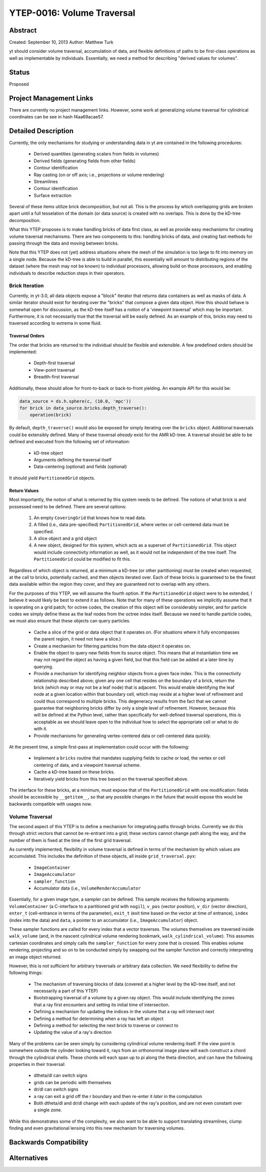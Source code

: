YTEP-0016: Volume Traversal
===========================

Abstract
--------

Created: September 10, 2013
Author: Matthew Turk

yt should consider volume traversal, accumulation of data, and flexible
definitions of paths to be first-class operations as well as implementable by
individuals.  Essentially, we need a method for describing "derived values for
volumes".

Status
------

Proposed

Project Management Links
------------------------

There are currently no project management links.  However, some work at
generalizing volume traversal for cylindrical coordinates can be see in hash
f4aa69acae57.

Detailed Description
--------------------

Currently, the only mechanisms for studying or understanding data in yt are
contained in the following procedures:

 * Derived quantities (generating scalars from fields in volumes)
 * Derived fields (generating fields from other fields)
 * Contour identification
 * Ray casting (on or off axis; i.e., projections or volume rendering)
 * Streamlines
 * Contour identification
 * Surface extraction

Several of these items utilize brick decomposition, but not all.  This is the
process by which overlapping grids are broken apart until a full tesselation of
the domain (or data source) is created with no overlaps.  This is done by the
kD-tree decomposition.

What this YTEP proposes is to make handling bricks of data first class, as well
as provide easy mechanisms for creating volume traversal mechanisms.  There are
two components to this: handling bricks of data, and creating fast methods for
passing through the data and moving between bricks.

Note that this YTEP does not (yet) address situations where the mesh of the
simulation is too large to fit into memory on a single node.  Because the
kD-tree is able to build in parallel, this essentially will amount to
distributing regions of the dataset (where the mesh may not be known) to
individual processors, allowing build on those processors, and enabling
individuals to describe reduction steps in their operators.

Brick Iteration
+++++++++++++++

Currently, in yt-3.0, all data objects expose a "block" iterator that returns
data containers as well as masks of data.  A similar iterator should exist for
iterating over the "bricks" that compose a given data object.  How this should
behave is somewhat open for discussion, as the kD-tree itself has a notion of a
'viewpoint traversal' which may be important.  Furthermore, it is not
necessarily true that the traversal will be easily defined.  As an example of
this, bricks may need to traversed according to extrema in some fluid.

Traversal Orders
~~~~~~~~~~~~~~~~

The order that bricks are returned to the individual should be flexible and
extensible.  A few predefined orders should be implemented:

 * Depth-first traversal
 * View-point traversal
 * Breadth-first traversal

Additionally, these should allow for front-to-back or back-to-front yielding.
An example API for this would be:

.. code-block:: python

   data_source = ds.h.sphere(c, (10.0, 'mpc'))
   for brick in data_source.bricks.depth_traverse():
       operation(brick)

By default, ``depth_traverse()`` would also be exposed for simply iterating
over the ``bricks`` object.  Additional traversals could be extensibly defined.
Many of these traversal *already* exist for the AMR kD-tree.  A traversal
should be able to be defined and executed from the following set of
information:

 * kD-tree object
 * Arguments defining the traversal itself
 * Data-centering (optional) and fields (optional)

It should yield ``PartitionedGrid`` objects.

Return Values
~~~~~~~~~~~~~

Most importantly, the notion of what is returned by this system needs to be
defined.  The notions of what brick is and possessed need to be defined.  There
are several options:

 1. An empty ``CoveringGrid`` that knows how to read data.
 2. A filled (i.e., data pre-specified) ``PartitionedGrid``, where vertex or
    cell-centered data must be specified.
 3. A slice object and a grid object
 4. A new object, designed for this system, which acts as a superset of
    ``PartitionedGrid``.  This object would include connectivity information as
    well, as it would not be independent of the tree itself.  The
    ``PartitionedGrid`` could be modified to fit this.

Regardless of which object is returned, at a minimum a kD-tree (or other
partitioning) must be created when requested, at the call to bricks,
potentially cached, and then objects iterated over.  Each of these bricks is
guaranteed to be the finest data available within the region they cover, and
they are guaranteed not to overlap with any others.

For the purposes of this YTEP, we will assume the fourth option.  If the
``PartitionedGrid`` object were to be extended, I believe it would likely be best
to extend it as follows.  Note that for many of these operations we implicitly
assume that it is operating on a grid patch; for octree codes, the creation of
this object will be considerably simpler, and for particle codes we simply
define these as the leaf nodes from the octree index itself.  Because we need
to handle particle codes, we must also ensure that these objects can query
particles.

 * Cache a slice of the grid or data object that it operates on.  (For
   situations where it fully encompasses the parent region, it need not have a
   slice.)
 * Create a mechanism for filtering particles from the data object it operates
   on.
 * Enable the object to query new fields from its source object.  This means
   that at instantiation time we may not regard the object as having a given
   field, but that this field can be added at a later time by querying.
 * Provide a mechanism for identifying neighbor objects from a given face
   index.  This is the connectivity relationship described above; given any one
   cell that resides on the boundary of a brick, return the brick (which may or
   may not be a leaf node) that is adjacent.  This would enable identifying the
   leaf node at a given location within that boundary cell, which may reside at
   a higher level of refinement and could thus correspond to multiple bricks.
   This degeneracy results from the fact that we cannot guarantee that
   neighboring bricks differ by only a single level of refinement.  However,
   because this will be defined at the Python level, rather than specifically
   for well-defined traversal operations, this is acceptable as we should leave
   open to the individual how to select the appropriate cell or what to do with
   it.
 * Provide mechanisms for generating vertex-centered data or cell-centered
   data quickly.

At the present time, a simple first-pass at implementation could occur with the
following:

 * Implement a ``bricks`` routine that mandates supplying fields to cache or
   load, the vertex or cell centering of data, and a viewpoint traversal
   scheme.
 * Cache a kD-tree based on these bricks.
 * Iteratively yield bricks from this tree based on the traversal specified
   above.

The interface for these bricks, at a minimum, must expose that of the
``PartitionedGrid`` with one modification: fields should be accessible by
``__getitem__``, so that any possible changes in the future that would expose
this would be backwards compatible with usages now.

Volume Traversal
++++++++++++++++

The second aspect of this YTEP is to define a mechanism for integrating paths
through bricks.  Currently we do this through strict vectors that cannot be
re-entrant into a grid; these vectors cannot change path along the way, and the
number of them is fixed at the time of the first grid traversal.

As currently implemented, flexibility in volume traversal is defined in terms
of the mechanism by which values are accumulated.  This includes the definition
of these objects, all inside ``grid_traversal.pyx``:

 * ``ImageContainer``
 * ``ImageAccumulator``
 * ``sampler_function``
 * Accumulator data (i.e., ``VolumeRenderAccumulator``

Essentially, for a given image type, a sampler can be defined.  This sample
receives the following arguments: ``VolumeContainer`` (a C-interface to a
partitioned grid with ``nogil``), ``v_pos`` (vector position), ``v_dir``
(vector direction), ``enter_t`` (cell-entrance in terms of the parameter),
``exit_t`` (exit time based on the vector at time of entrance), ``index``
(index into the data) and ``data``, a pointer to an accumulator (i.e.,
``ImageAccumulator``) object.

These sampler functions are called for every index that a vector traverses.
The volumes themselves are traversed inside ``walk_volume`` (and, in the
nascent cylindrical volume rendering bookmark, ``walk_cylindrical_volume``).
This assumes cartesian coordinates and simply calls the ``sampler_function``
for every zone that is crossed.  This enables volume rendering, projecting and
so on to be conducted simply by swapping out the sampler function and correctly
interpreting an image object returned.

However, this is not sufficient for arbitrary traversals *or* arbitrary data
collection.  We need flexibility to define the following things:

 * The mechanism of traversing blocks of data (covered at a higher level by the
   kD-tree itself, and not necessarily a part of this YTEP)
 * Bootstrapping traversal of a volume by a given ray object.  This would
   include identifying the zones that a ray first encounters and setting its
   initial time of intersection.
 * Defining a mechanism for updating the indices in the volume that a ray will
   intersect next
 * Defining a method for determining when a ray has left an object
 * Defining a method for selecting the next brick to traverse or connect to
 * Updating the value of a ray's direction

Many of the problems can be seen simply by considering cylindrical volume
rendering itself.  If the view point is somewhere outside the cylinder looking
toward it, rays from an orthonormal image plane will each construct a chord
through the cylindrical shells.  These chords will each span up to pi along the
theta direction, and can have the following properties in their traversal:

 * dtheta/dl can switch signs
 * grids can be periodic with themselves
 * dr/dl can switch signs
 * a ray can exit a grid off the r boundary and then re-enter it *later* in the
   computation
 * Both dtheta/dl and dr/dl change with each update of the ray's position, and
   are not even constant over a single zone.

While this demonstrates some of the complexity, we also want to be able to
support translating streamlines, clump finding and even gravitational lensing
into this new mechanism for traversing volumes.

Backwards Compatibility
-----------------------

Alternatives
------------


